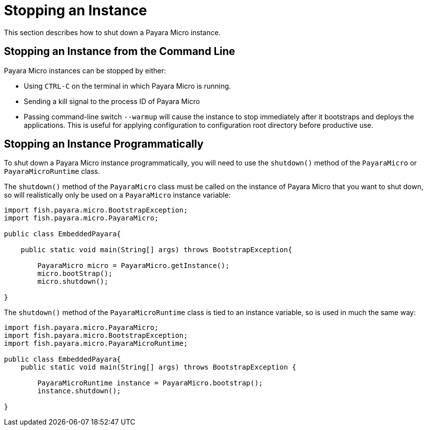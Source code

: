 [[stopping-an-instance]]
= Stopping an Instance

This section describes how to shut down a Payara Micro instance.

[[stopping-an-instance-from-the-command-line]]
== Stopping an Instance from the Command Line

Payara Micro instances can be stopped by either:

* Using `CTRL-C` on the terminal in which Payara Micro is running.
* Sending a kill signal to the process ID of Payara Micro
* Passing command-line switch `--warmup` will cause the instance to stop immediately after it bootstraps and deploys the applications.
  This is useful for applying configuration to configuration root directory before productive use.

[[stopping-an-instance-programmatically]]
== Stopping an Instance Programmatically

To shut down a Payara Micro instance programmatically, you will need to use the
`shutdown()` method of the `PayaraMicro` or `PayaraMicroRuntime` class.

The `shutdown()` method of the `PayaraMicro` class must be called on the instance
of Payara Micro that you want to shut down, so will realistically only be used
on a `PayaraMicro` instance variable:

[source,Java]
----
import fish.payara.micro.BootstrapException;
import fish.payara.micro.PayaraMicro;

public class EmbeddedPayara{

    public static void main(String[] args) throws BootstrapException{

        PayaraMicro micro = PayaraMicro.getInstance();
        micro.bootStrap();
        micro.shutdown();
   
}
----

The `shutdown()` method of the `PayaraMicroRuntime` class is tied to an instance
variable, so is used in much the same way:

[source,Java]
----
import fish.payara.micro.PayaraMicro;
import fish.payara.micro.BootstrapException;
import fish.payara.micro.PayaraMicroRuntime;

public class EmbeddedPayara{
    public static void main(String[] args) throws BootstrapException {

        PayaraMicroRuntime instance = PayaraMicro.bootstrap();
        instance.shutdown();
   
}
----
